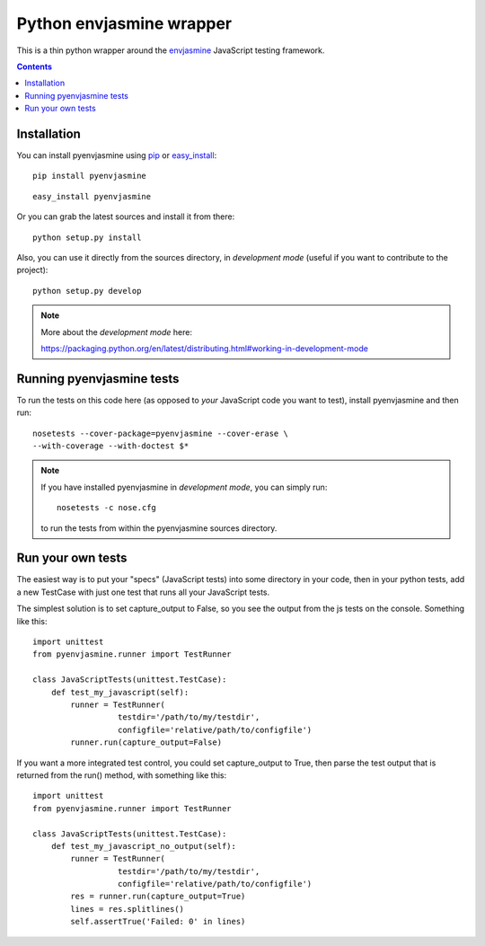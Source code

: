 Python envjasmine wrapper
=========================

This is a thin python wrapper around the envjasmine_ JavaScript
testing framework.


.. contents::


Installation
------------

You can install pyenvjasmine using pip_ or easy_install_::

  pip install pyenvjasmine

::

  easy_install pyenvjasmine

Or you can grab the latest sources and install it from there::

  python setup.py install

Also, you can use it directly from the sources directory, in *development mode*
(useful if you want to contribute to the project)::

  python setup.py develop

.. note::

   More about the *development mode* here:

   https://packaging.python.org/en/latest/distributing.html#working-in-development-mode


Running pyenvjasmine tests
--------------------------

To run the tests on this code here (as opposed to *your* JavaScript code you
want to test), install pyenvjasmine and then run::

    nosetests --cover-package=pyenvjasmine --cover-erase \
    --with-coverage --with-doctest $*

.. note::

   If you have installed pyenvjasmine in *development mode*, you can simply
   run::

     nosetests -c nose.cfg

   to run the tests from within the pyenvjasmine sources directory.


Run your own tests
------------------

The easiest way is to put your "specs" (JavaScript tests) into some directory
in your code, then in your python tests, add a new TestCase with just one test
that runs all your JavaScript tests.

The simplest solution is to set capture_output to False, so you see the output
from the js tests on the console. Something like this::

    import unittest
    from pyenvjasmine.runner import TestRunner

    class JavaScriptTests(unittest.TestCase):
        def test_my_javascript(self):
            runner = TestRunner(
                      testdir='/path/to/my/testdir',
                      configfile='relative/path/to/configfile')
            runner.run(capture_output=False)


If you want a more integrated test control, you could set capture_output to
True, then parse the test output that is returned from the run() method, with
something like this::

    import unittest
    from pyenvjasmine.runner import TestRunner

    class JavaScriptTests(unittest.TestCase):
        def test_my_javascript_no_output(self):
            runner = TestRunner(
                      testdir='/path/to/my/testdir',
                      configfile='relative/path/to/configfile')
            res = runner.run(capture_output=True)
            lines = res.splitlines()
            self.assertTrue('Failed: 0' in lines)


.. _envjasmine : https://github.com/trevmex/EnvJasmine
.. _pip: http://www.pip-installer.org/en/latest/index.html
.. _easy_install: http://peak.telecommunity.com/DevCenter/EasyInstall
